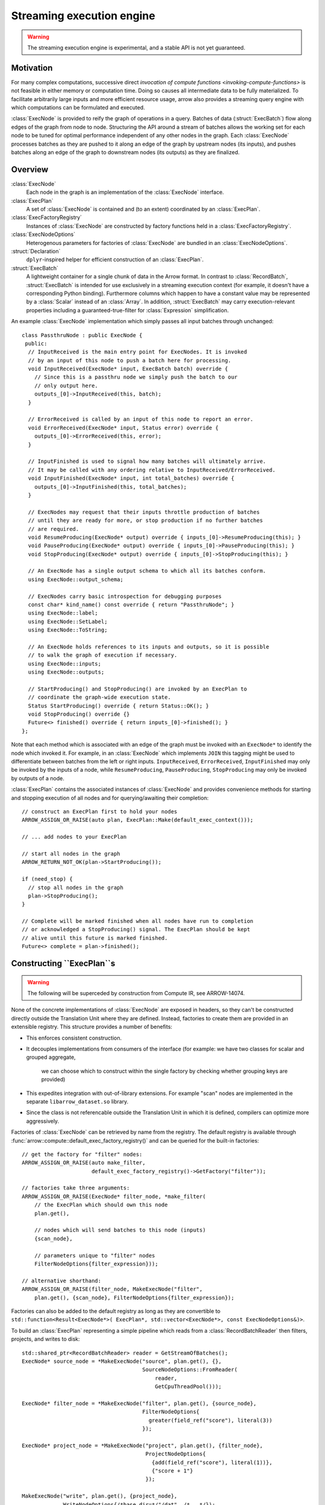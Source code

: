 .. Licensed to the Apache Software Foundation (ASF) under one
.. or more contributor license agreements.  See the NOTICE file
.. distributed with this work for additional information
.. regarding copyright ownership.  The ASF licenses this file
.. to you under the Apache License, Version 2.0 (the
.. "License"); you may not use this file except in compliance
.. with the License.  You may obtain a copy of the License at

..   http://www.apache.org/licenses/LICENSE-2.0

.. Unless required by applicable law or agreed to in writing,
.. software distributed under the License is distributed on an
.. "AS IS" BASIS, WITHOUT WARRANTIES OR CONDITIONS OF ANY
.. KIND, either express or implied.  See the License for the
.. specific language governing permissions and limitations
.. under the License.

.. default-domain:: cpp
.. highlight:: cpp
.. cpp:namespace:: arrow::compute

==========================
Streaming execution engine
==========================

.. warning::

    The streaming execution engine is experimental, and a stable API
    is not yet guaranteed.

Motivation
----------

For many complex computations, successive direct `invocation of
compute functions <invoking-compute-functions>` is not feasible
in either memory or computation time. Doing so causes all intermediate
data to be fully materialized. To facilitate arbitrarily large inputs
and more efficient resource usage, arrow also provides a streaming query
engine with which computations can be formulated and executed.

.. image:: simple_graph.svg

:class:`ExecNode` is provided to reify the graph of operations in a query.
Batches of data (:struct:`ExecBatch`) flow along edges of the graph from
node to node. Structuring the API around a stream of batches allows the
working set for each node to be tuned for optimal performance independent
of any other nodes in the graph. Each :class:`ExecNode` processes batches
as they are pushed to it along an edge of the graph by upstream nodes
(its inputs), and pushes batches along an edge of the graph to downstream
nodes (its outputs) as they are finalized.

.. [shaikhha et al] SHAIKHHA, A., DASHTI, M., & KOCH, C. (2018). Push versus pull-based loop fusion in query engines. Journal of Functional Programming, 28. https://doi.org/10.1017/s0956796818000102

Overview
--------

:class:`ExecNode`
  Each node in the graph is an implementation of the :class:`ExecNode` interface.

:class:`ExecPlan`
  A set of :class:`ExecNode` is contained and (to an extent) coordinated by an
  :class:`ExecPlan`.

:class:`ExecFactoryRegistry`
  Instances of :class:`ExecNode` are constructed by factory functions held
  in a :class:`ExecFactoryRegistry`.

:class:`ExecNodeOptions`
  Heterogenous parameters for factories of :class:`ExecNode` are bundled in an
  :class:`ExecNodeOptions`.

:struct:`Declaration`
  ``dplyr``-inspired helper for efficient construction of an :class:`ExecPlan`.

:struct:`ExecBatch`
  A lightweight container for a single chunk of data in the Arrow format. In
  contrast to :class:`RecordBatch`, :struct:`ExecBatch` is intended for use
  exclusively in a streaming execution context (for example, it doesn't have a
  corresponding Python binding). Furthermore columns which happen to have a
  constant value may be represented by a :class:`Scalar` instead of an
  :class:`Array`. In addition, :struct:`ExecBatch` may carry
  execution-relevant properties including a guaranteed-true-filter
  for :class:`Expression` simplification.


An example :class:`ExecNode` implementation which simply passes all input batches
through unchanged::

    class PassthruNode : public ExecNode {
     public:
      // InputReceived is the main entry point for ExecNodes. It is invoked
      // by an input of this node to push a batch here for processing.
      void InputReceived(ExecNode* input, ExecBatch batch) override {
        // Since this is a passthru node we simply push the batch to our
        // only output here.
        outputs_[0]->InputReceived(this, batch);
      }

      // ErrorReceived is called by an input of this node to report an error.
      void ErrorReceived(ExecNode* input, Status error) override {
        outputs_[0]->ErrorReceived(this, error);
      }

      // InputFinished is used to signal how many batches will ultimately arrive.
      // It may be called with any ordering relative to InputReceived/ErrorReceived.
      void InputFinished(ExecNode* input, int total_batches) override {
        outputs_[0]->InputFinished(this, total_batches);
      }

      // ExecNodes may request that their inputs throttle production of batches
      // until they are ready for more, or stop production if no further batches
      // are required.
      void ResumeProducing(ExecNode* output) override { inputs_[0]->ResumeProducing(this); }
      void PauseProducing(ExecNode* output) override { inputs_[0]->PauseProducing(this); }
      void StopProducing(ExecNode* output) override { inputs_[0]->StopProducing(this); }

      // An ExecNode has a single output schema to which all its batches conform.
      using ExecNode::output_schema;

      // ExecNodes carry basic introspection for debugging purposes
      const char* kind_name() const override { return "PassthruNode"; }
      using ExecNode::label;
      using ExecNode::SetLabel;
      using ExecNode::ToString;

      // An ExecNode holds references to its inputs and outputs, so it is possible
      // to walk the graph of execution if necessary.
      using ExecNode::inputs;
      using ExecNode::outputs;

      // StartProducing() and StopProducing() are invoked by an ExecPlan to
      // coordinate the graph-wide execution state.
      Status StartProducing() override { return Status::OK(); }
      void StopProducing() override {}
      Future<> finished() override { return inputs_[0]->finished(); }
    };

Note that each method which is associated with an edge of the graph must be invoked
with an ``ExecNode*`` to identify the node which invoked it. For example, in an
:class:`ExecNode` which implements ``JOIN`` this tagging might be used to differentiate
between batches from the left or right inputs.
``InputReceived``, ``ErrorReceived``, ``InputFinished`` may only be invoked by
the inputs of a node, while ``ResumeProducing``, ``PauseProducing``, ``StopProducing``
may only be invoked by outputs of a node.

:class:`ExecPlan` contains the associated instances of :class:`ExecNode`
and provides convenience methods for starting and stopping execution of all nodes
and for querying/awaiting their completion::

    // construct an ExecPlan first to hold your nodes
    ARROW_ASSIGN_OR_RAISE(auto plan, ExecPlan::Make(default_exec_context()));

    // ... add nodes to your ExecPlan

    // start all nodes in the graph
    ARROW_RETURN_NOT_OK(plan->StartProducing());

    if (need_stop) {
      // stop all nodes in the graph
      plan->StopProducing();
    }

    // Complete will be marked finished when all nodes have run to completion
    // or acknowledged a StopProducing() signal. The ExecPlan should be kept
    // alive until this future is marked finished.
    Future<> complete = plan->finished();


Constructing ``ExecPlan``s
--------------------------

.. warning::

    The following will be superceded by construction from Compute IR, see ARROW-14074.

None of the concrete implementations of :class:`ExecNode` are exposed
in headers, so they can't be constructed directly outside the
Translation Unit where they are defined. Instead, factories to
create them are provided in an extensible registry. This structure
provides a number of benefits:

- This enforces consistent construction.
- It decouples implementations from consumers of the interface
  (for example: we have two classes for scalar and grouped aggregate,
   we can choose which to construct within the single factory by
   checking whether grouping keys are provided)
- This expedites integration with out-of-library extensions. For example
  "scan" nodes are implemented in the separate ``libarrow_dataset.so`` library.
- Since the class is not referencable outside the Translation Unit in which it
  is defined, compilers can optimize more aggressively.

Factories of :class:`ExecNode` can be retrieved by name from the registry.
The default registry is available through
:func:`arrow::compute::default_exec_factory_registry()`
and can be queried for the built-in factories::

    // get the factory for "filter" nodes:
    ARROW_ASSIGN_OR_RAISE(auto make_filter,
                          default_exec_factory_registry()->GetFactory("filter"));

    // factories take three arguments:
    ARROW_ASSIGN_OR_RAISE(ExecNode* filter_node, *make_filter(
        // the ExecPlan which should own this node
        plan.get(),

        // nodes which will send batches to this node (inputs)
        {scan_node},

        // parameters unique to "filter" nodes
        FilterNodeOptions{filter_expression}));

    // alternative shorthand:
    ARROW_ASSIGN_OR_RAISE(filter_node, MakeExecNode("filter",
        plan.get(), {scan_node}, FilterNodeOptions{filter_expression});

Factories can also be added to the default registry as long as they are
convertible to ``std::function<Result<ExecNode*>(
ExecPlan*, std::vector<ExecNode*>, const ExecNodeOptions&)>``.

To build an :class:`ExecPlan` representing a simple pipeline which
reads from a :class:`RecordBatchReader` then filters, projects, and
writes to disk::

    std::shared_ptr<RecordBatchReader> reader = GetStreamOfBatches();
    ExecNode* source_node = *MakeExecNode("source", plan.get(), {},
                                          SourceNodeOptions::FromReader(
                                              reader,
                                              GetCpuThreadPool()));

    ExecNode* filter_node = *MakeExecNode("filter", plan.get(), {source_node},
                                          FilterNodeOptions{
                                            greater(field_ref("score"), literal(3))
                                          });

    ExecNode* project_node = *MakeExecNode("project", plan.get(), {filter_node},
                                           ProjectNodeOptions{
                                             {add(field_ref("score"), literal(1))},
                                             {"score + 1"}
                                           });

    MakeExecNode("write", plan.get(), {project_node},
                 WriteNodeOptions{/*base_dir=*/"/dat", /*...*/});

:struct:`Declaration` is a `dplyr <https://dplyr.tidyverse.org>`-inspired
helper which further decreases the boilerplate associated with populating
an :class:`ExecPlan` from C++::

    std::shared_ptr<RecordBatchReader> reader = GetStreamOfBatches();
    ASSERT_OK(Declaration::Sequence(
                  {
                      {"source", SourceNodeOptions::FromReader(
                           reader,
                           GetCpuThreadPool())},
                      {"filter", FilterNodeOptions{
                           greater(field_ref("score"), literal(3))}},
                      {"project", ProjectNodeOptions{
                           {add(field_ref("score"), literal(1))},
                           {"score + 1"}}},
                      {"write", WriteNodeOptions{/*base_dir=*/"/dat", /*...*/}},
                  })
                  .AddToPlan(plan.get()));

Note that a source node can wrap anything which resembles a stream of batches.
For example, `PR#11032 <https://github.com/apache/arrow/pull/11032>` adds
support for use of a `DuckDB <https://duckdb.org>` query as a source node.
Similarly, a sink node can wrap anything which absorbs a stream of batches.
In the example above we're writing completed
batches to disk. However we can also collect these in memory into a :class:`Table`
or forward them to a :class:`RecordBatchReader` as an out-of-graph stream.
This flexibility allows an :class:`ExecPlan` to be used as streaming middleware
between any endpoints which support arrow formatted batches.

An :class:`arrow::dataset::Dataset` can also be wrapped as a source node which
pushes all the dataset's batches into an :class:`ExecPlan`. This factory is added
to the default registry with the name ``"scan"`` by calling
``arrow::dataset::internal::Initialize()``::

    arrow::dataset::internal::Initialize();

    std::shared_ptr<Dataset> dataset = GetDataset();

    ASSERT_OK(Declaration::Sequence(
                  {
                      {"scan", ScanNodeOptions{dataset,
                         /* push down predicate, projection, ... */}},
                      {"filter", FilterNodeOptions{/* ... */}},
                      // ...
                  })
                  .AddToPlan(plan.get()));

Datasets may be scanned multiple times; just make multiple scan
nodes from that dataset. (Useful for a self-join, for example.)
Note that producing two scan nodes like this will perform all
reads and decodes twice.

